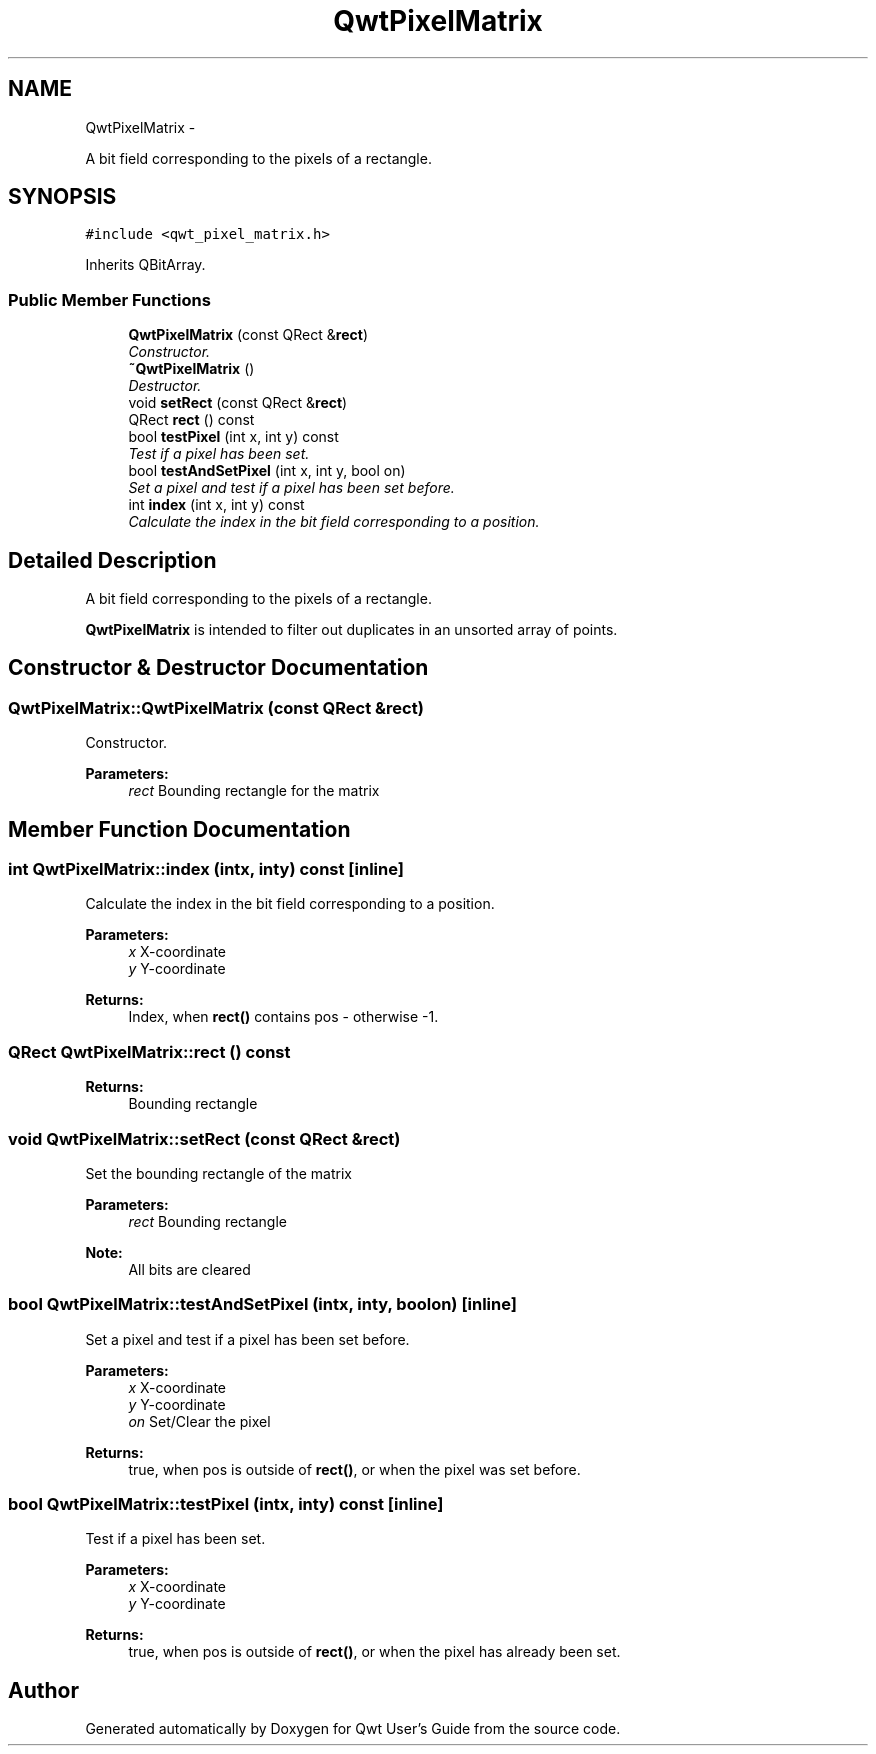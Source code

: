 .TH "QwtPixelMatrix" 3 "Thu Dec 11 2014" "Version 6.1.2" "Qwt User's Guide" \" -*- nroff -*-
.ad l
.nh
.SH NAME
QwtPixelMatrix \- 
.PP
A bit field corresponding to the pixels of a rectangle\&.  

.SH SYNOPSIS
.br
.PP
.PP
\fC#include <qwt_pixel_matrix\&.h>\fP
.PP
Inherits QBitArray\&.
.SS "Public Member Functions"

.in +1c
.ti -1c
.RI "\fBQwtPixelMatrix\fP (const QRect &\fBrect\fP)"
.br
.RI "\fIConstructor\&. \fP"
.ti -1c
.RI "\fB~QwtPixelMatrix\fP ()"
.br
.RI "\fIDestructor\&. \fP"
.ti -1c
.RI "void \fBsetRect\fP (const QRect &\fBrect\fP)"
.br
.ti -1c
.RI "QRect \fBrect\fP () const "
.br
.ti -1c
.RI "bool \fBtestPixel\fP (int x, int y) const "
.br
.RI "\fITest if a pixel has been set\&. \fP"
.ti -1c
.RI "bool \fBtestAndSetPixel\fP (int x, int y, bool on)"
.br
.RI "\fISet a pixel and test if a pixel has been set before\&. \fP"
.ti -1c
.RI "int \fBindex\fP (int x, int y) const "
.br
.RI "\fICalculate the index in the bit field corresponding to a position\&. \fP"
.in -1c
.SH "Detailed Description"
.PP 
A bit field corresponding to the pixels of a rectangle\&. 

\fBQwtPixelMatrix\fP is intended to filter out duplicates in an unsorted array of points\&. 
.SH "Constructor & Destructor Documentation"
.PP 
.SS "QwtPixelMatrix::QwtPixelMatrix (const QRect &rect)"

.PP
Constructor\&. 
.PP
\fBParameters:\fP
.RS 4
\fIrect\fP Bounding rectangle for the matrix 
.RE
.PP

.SH "Member Function Documentation"
.PP 
.SS "int QwtPixelMatrix::index (intx, inty) const\fC [inline]\fP"

.PP
Calculate the index in the bit field corresponding to a position\&. 
.PP
\fBParameters:\fP
.RS 4
\fIx\fP X-coordinate 
.br
\fIy\fP Y-coordinate 
.RE
.PP
\fBReturns:\fP
.RS 4
Index, when \fBrect()\fP contains pos - otherwise -1\&. 
.RE
.PP

.SS "QRect QwtPixelMatrix::rect () const"

.PP
\fBReturns:\fP
.RS 4
Bounding rectangle 
.RE
.PP

.SS "void QwtPixelMatrix::setRect (const QRect &rect)"
Set the bounding rectangle of the matrix
.PP
\fBParameters:\fP
.RS 4
\fIrect\fP Bounding rectangle
.RE
.PP
\fBNote:\fP
.RS 4
All bits are cleared 
.RE
.PP

.SS "bool QwtPixelMatrix::testAndSetPixel (intx, inty, boolon)\fC [inline]\fP"

.PP
Set a pixel and test if a pixel has been set before\&. 
.PP
\fBParameters:\fP
.RS 4
\fIx\fP X-coordinate 
.br
\fIy\fP Y-coordinate 
.br
\fIon\fP Set/Clear the pixel
.RE
.PP
\fBReturns:\fP
.RS 4
true, when pos is outside of \fBrect()\fP, or when the pixel was set before\&. 
.RE
.PP

.SS "bool QwtPixelMatrix::testPixel (intx, inty) const\fC [inline]\fP"

.PP
Test if a pixel has been set\&. 
.PP
\fBParameters:\fP
.RS 4
\fIx\fP X-coordinate 
.br
\fIy\fP Y-coordinate
.RE
.PP
\fBReturns:\fP
.RS 4
true, when pos is outside of \fBrect()\fP, or when the pixel has already been set\&. 
.RE
.PP


.SH "Author"
.PP 
Generated automatically by Doxygen for Qwt User's Guide from the source code\&.

